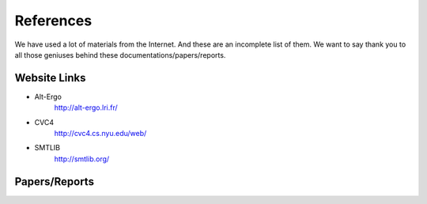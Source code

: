 References
========================

We have used a lot of materials from the Internet. And these are an incomplete list of them.
We want to say thank you to all those geniuses behind these documentations/papers/reports.

Website Links
-------------------

* Alt-Ergo
	http://alt-ergo.lri.fr/
* CVC4
	http://cvc4.cs.nyu.edu/web/
* SMTLIB
	http://smtlib.org/

Papers/Reports
----------------


